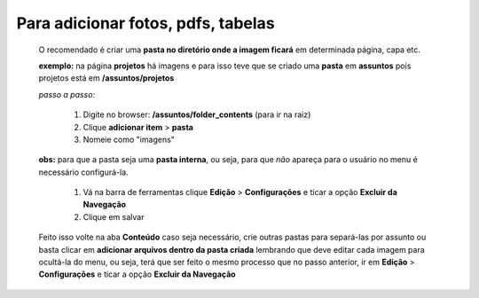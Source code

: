 Para adicionar fotos, pdfs, tabelas
===================================

	O recomendado é criar uma **pasta no diretório onde a imagem ficará** em determinada página, capa etc.

	**exemplo:** na página **projetos** há imagens e para isso teve que se criado uma **pasta** em **assuntos** pois projetos está em **/assuntos/projetos**


	*passo a passo:*

		1. Digite no browser: **/assuntos/folder_contents** (para ir na raiz)
		2. Clique **adicionar item** > **pasta**
		3. Nomeie como "imagens" 


	**obs:** para que a pasta seja uma **pasta interna**, ou seja, para que *não* apareça para o usuário no menu é necessário configurá-la.

		1. Vá na barra de ferramentas clique **Edição** > **Configurações** e ticar a opção **Excluir da Navegação**
		2. Clique em salvar


	Feito isso volte na aba **Conteúdo**
	caso seja necessário, crie outras pastas para separá-las por assunto ou basta clicar em **adicionar arquivos dentro da pasta criada** lembrando que deve editar cada imagem para ocultá-la do menu, ou seja, terá que ser feito o mesmo processo que no passo anterior, ir em **Edição** > **Configurações** e ticar a opção **Excluir da Navegação**